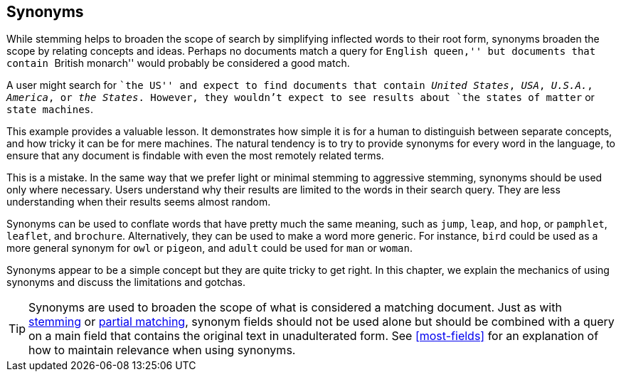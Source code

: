 [[synonyms]]
== Synonyms

While stemming helps to broaden the scope of search by simplifying inflected
words to their root form, synonyms((("synonyms"))) broaden the scope by relating concepts and
ideas. Perhaps no documents match a query for ``English queen,'' but documents
that contain ``British monarch'' would probably be considered a good match.

A user might search for ``the US'' and expect to find documents that contain
_United States_, _USA_, _U.S.A._, _America_, or _the States_.
However, they wouldn't expect to see results about `the states of matter` or
`state machines`.

This example provides a valuable lesson. It demonstrates how simple it is for
a human to distinguish between separate concepts, and how tricky it can be for
mere machines. The natural tendency is to try to provide synonyms for every
word in the language, to ensure that any document is findable with even the
most remotely related terms.

This is a mistake.  In the same way that we prefer light or minimal stemming
to aggressive stemming, synonyms should be used only where necessary. Users
understand why their results are limited to the words in their search query.
They are less understanding when their results seems almost random.

Synonyms can be used to conflate words that have pretty much the same meaning,
such as `jump`, `leap`, and `hop`, or `pamphlet`, `leaflet`, and `brochure`.
Alternatively, they can be used to make a word more generic.  For instance,
`bird` could be used as a more general synonym for `owl` or `pigeon`, and `adult`
could be used for `man` or `woman`.

Synonyms appear to be a simple concept but they are quite tricky to get right.
In this chapter, we explain the mechanics of using synonyms and discuss
the limitations and gotchas.

TIP: Synonyms are used to broaden the scope of what is considered a
matching document.  Just as with <<stemming,stemming>> or
<<partial-matching,partial matching>>, synonym fields should not be used
alone but should be combined with a query on a main field that contains
the original text in unadulterated form.  See <<most-fields>> for an
explanation of how to maintain relevance when using synonyms.


